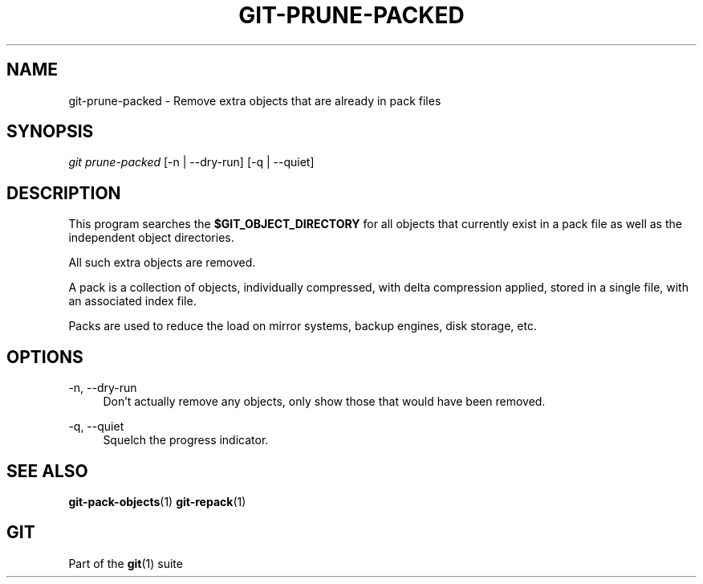 '\" t
.\"     Title: git-prune-packed
.\"    Author: [FIXME: author] [see http://www.docbook.org/tdg5/en/html/author]
.\" Generator: DocBook XSL Stylesheets vsnapshot <http://docbook.sf.net/>
.\"      Date: 12/12/2022
.\"    Manual: Git Manual
.\"    Source: Git 2.39.0
.\"  Language: English
.\"
.TH "GIT\-PRUNE\-PACKED" "1" "12/12/2022" "Git 2\&.39\&.0" "Git Manual"
.\" -----------------------------------------------------------------
.\" * Define some portability stuff
.\" -----------------------------------------------------------------
.\" ~~~~~~~~~~~~~~~~~~~~~~~~~~~~~~~~~~~~~~~~~~~~~~~~~~~~~~~~~~~~~~~~~
.\" http://bugs.debian.org/507673
.\" http://lists.gnu.org/archive/html/groff/2009-02/msg00013.html
.\" ~~~~~~~~~~~~~~~~~~~~~~~~~~~~~~~~~~~~~~~~~~~~~~~~~~~~~~~~~~~~~~~~~
.ie \n(.g .ds Aq \(aq
.el       .ds Aq '
.\" -----------------------------------------------------------------
.\" * set default formatting
.\" -----------------------------------------------------------------
.\" disable hyphenation
.nh
.\" disable justification (adjust text to left margin only)
.ad l
.\" -----------------------------------------------------------------
.\" * MAIN CONTENT STARTS HERE *
.\" -----------------------------------------------------------------
.SH "NAME"
git-prune-packed \- Remove extra objects that are already in pack files
.SH "SYNOPSIS"
.sp
.nf
\fIgit prune\-packed\fR [\-n | \-\-dry\-run] [\-q | \-\-quiet]
.fi
.sp
.SH "DESCRIPTION"
.sp
This program searches the \fB$GIT_OBJECT_DIRECTORY\fR for all objects that currently exist in a pack file as well as the independent object directories\&.
.sp
All such extra objects are removed\&.
.sp
A pack is a collection of objects, individually compressed, with delta compression applied, stored in a single file, with an associated index file\&.
.sp
Packs are used to reduce the load on mirror systems, backup engines, disk storage, etc\&.
.SH "OPTIONS"
.PP
\-n, \-\-dry\-run
.RS 4
Don\(cqt actually remove any objects, only show those that would have been removed\&.
.RE
.PP
\-q, \-\-quiet
.RS 4
Squelch the progress indicator\&.
.RE
.SH "SEE ALSO"
.sp
\fBgit-pack-objects\fR(1) \fBgit-repack\fR(1)
.SH "GIT"
.sp
Part of the \fBgit\fR(1) suite
